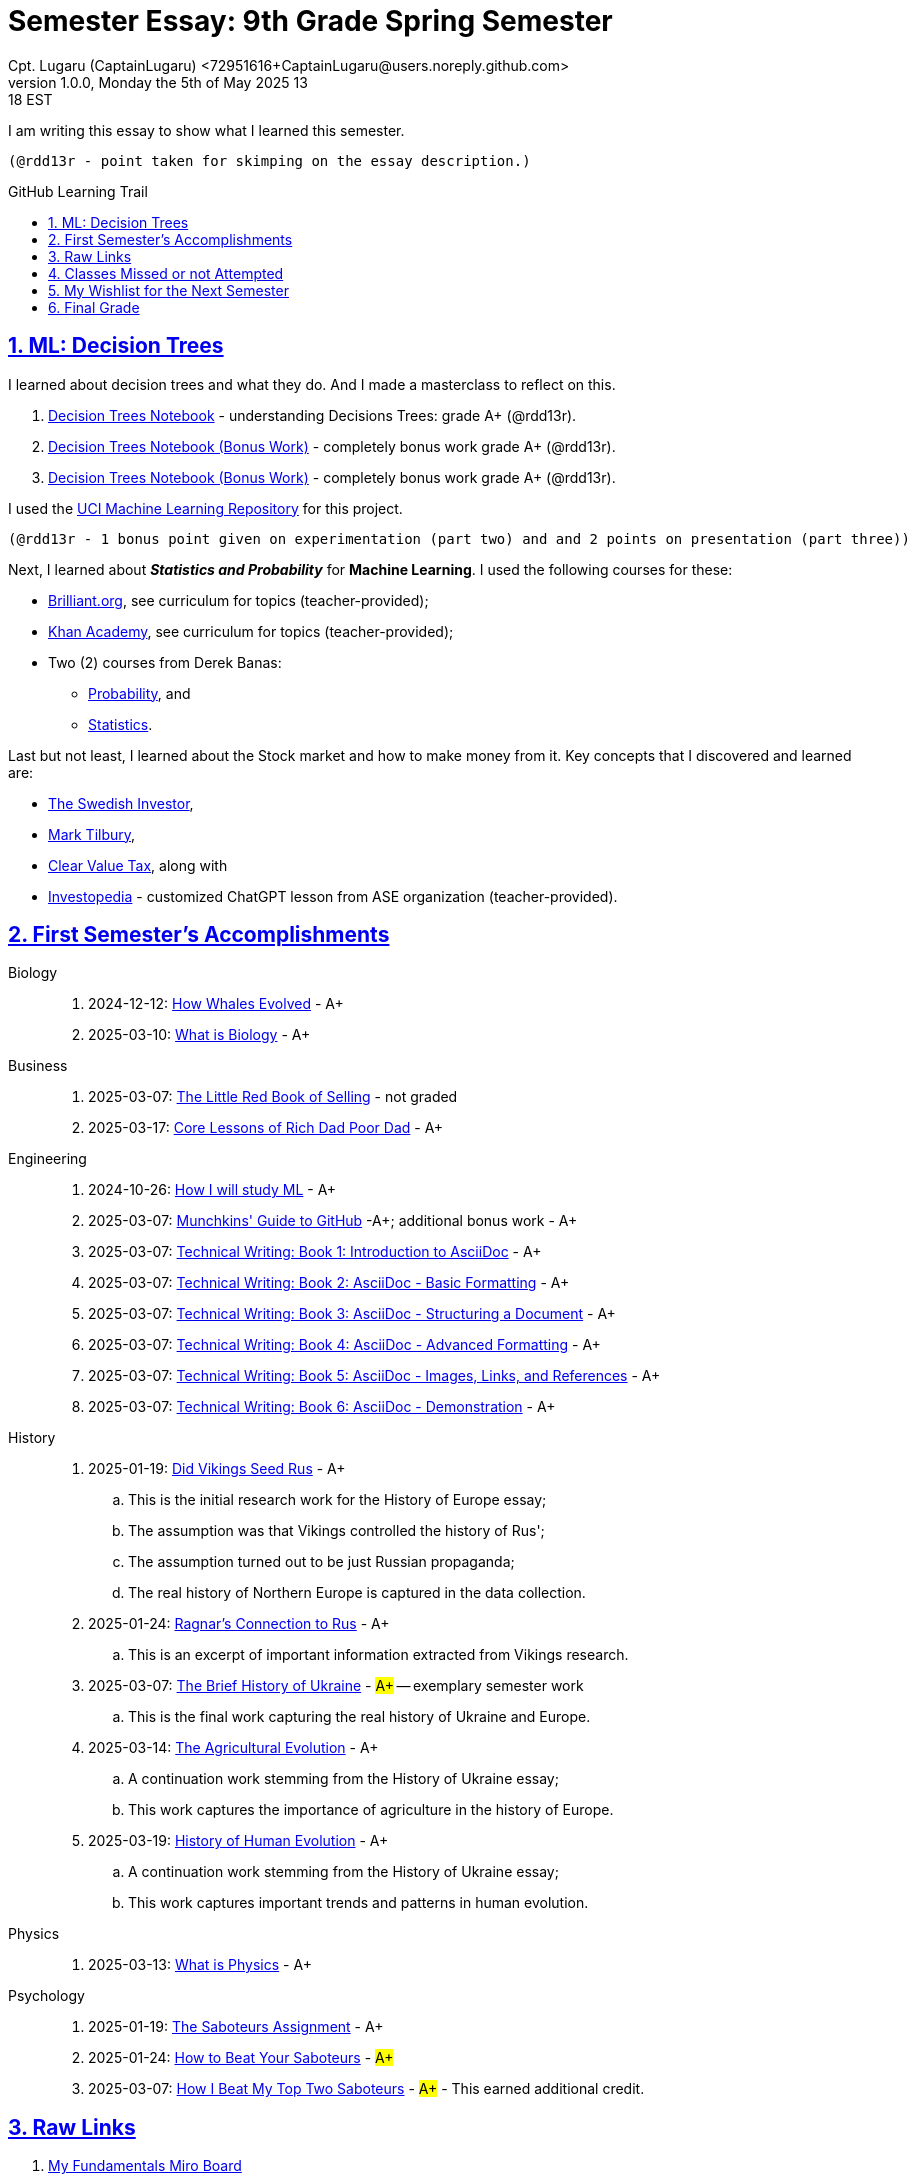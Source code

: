= Semester Essay: 9th Grade Spring Semester
Cpt. Lugaru (CaptainLugaru) <72951616+CaptainLugaru@users.noreply.github.com>
v1.0.0, Monday the 5th of May 2025 13:18 EST
:description: Semester accomplishments, learning goals, and learning objectives
:sectnums:
:sectanchors:
:sectlinks:
:icons: font
:tip-caption: 💡️
:note-caption: ℹ️
:important-caption: ❗
:caution-caption: 🔥
:warning-caption: ⚠️
:toc: preamble
:toclevels: 3
:toc-title: GitHub Learning Trail
:keywords: Homeschool Learning Journey
:sindridir: ../..
:imagesdir: ./images
:curriculumdir: {sindridir}/curriculum
:labsdir: {sindridir}/labs
ifdef::env-name[:relfilesuffix: .adoc]

:biology-how-whales-evolved: link:{curriculumdir}/Biology/onWhales/HowWhalesEvolved.adoc
:biology-what-is-biology: link:{curriculumdir}/Biology/onTheScience/WhatIsBiology.adoc

:business-on-rich-dad-poor-dad: link:{curriculumdir}/Business/onKeyBooks/RobertKiyosaki-CoreLessonsOfRichDadPoorDad.adoc
:business-on-the-little-red-book-of-selling: link:{curriculumdir}/Business/onKeyBooks/JeffreyGitomer-IntroductoryReviewOf-TheLittleRedBookOfSelling-12,5-PrinciplesOfSalesGreatness.adoc

:engineering-how-i-will-study-ml: link:{curriculumdir}/Engineering/onLearningML/HowIWillStudyML.adoc
:engineering-guide-to-github: link:{curriculumdir}/Engineering/onDevOps/MunchkinsGuideToGitHub.adoc

:engineering-technical-writing-introduction: link:{curriculumdir}/Engineering/onTechnicalWriting/1-IntroductionToAsciiDoc.adoc
:engineering-technical-writing-formatting: link:{curriculumdir}/Engineering/onTechnicalWriting/2-AsciiDocFormatting.adoc
:engineering-technical-writing-structuring-documents: link:{curriculumdir}/Engineering/onTechnicalWriting/3-AsciiDocStructuringDocuments.adoc
:engineering-technical-writing-advanced-formatting: link:{curriculumdir}/Engineering/onTechnicalWriting/4-AsciiDocAdvancedFormatting.adoc
:engineering-technical-writing-images-links-references: link:{curriculumdir}/Engineering/onTechnicalWriting/5-AsciiDocImagesLinksReferences.adoc
:engineering-technical-writing-demonstrations: link:{curriculumdir}/Engineering/onTechnicalWriting/6-AsciiDoc-DemoDocument.adoc

:history-vikings-rus: link:{curriculumdir}/History/onEasternEurope/DidVikingsSeedRus-ResearchEssay.adoc
:history-ragnar-and-rus: link:{curriculumdir}/History/onEasternEurope/EssayOnRagnarLodbrokConnectionToRus.adoc
:history-brief-ukraine: link:{curriculumdir}/History/onEasternEurope/EssayOfUkraineHistory.adoc
:history-agriculture-evolution: link:{curriculumdir}/History/onHumanEvolution/TheAgriculturalEvolution.adoc
:history-of-human-evolution: link:{curriculumdir}/History/onHumanEvolution/HistoryOfHumanEvolution.adoc

:physics-what-is-physics: link:{curriculumdir}/Physics/WhatIsPhysics.adoc

:psychology-saboteurs-assignment: link:{curriculumdir}/Psychology/onSelfAwareness/1-TheSaboteursAssignment.adoc
:psychology-how-to-beat-your-saboteurs: link:{curriculumdir}/Psychology/onSelfAwareness/2-HowToBeatYourSaboteurs.adoc
:psychology-how-i-beat-my-top-two-saboteurs: link:{curriculumdir}/Psychology/onSelfAwareness/3-HowIBeatMyTopTwoSaboteurs.adoc

I am writing this essay to show what I learned this semester. +

 (@rdd13r - point taken for skimping on the essay description.)

== ML: Decision Trees

I learned about decision trees and what they do.
And I made a masterclass to reflect on this.

. link:{labsdir}/Google/Decision-Trees-Full-Course/Decision-Trees.ipynb[Decision Trees Notebook] - understanding Decisions Trees: grade A+ (@rdd13r).

. link:{labsdir}/Google/Decision-Trees-Full-Course/Decision-Trees-Two.ipynb[Decision Trees Notebook (Bonus Work)] - completely bonus work grade A+ (@rdd13r).

. link:{labsdir}/Google/Decision-Trees-Full-Course/Decision-Trees-Three.ipynb[Decision Trees Notebook (Bonus Work)] - completely bonus work grade A+ (@rdd13r).

I used the https://archive.ics.uci.edu/[UCI Machine Learning Repository] for this project.

 (@rdd13r - 1 bonus point given on experimentation (part two) and and 2 points on presentation (part three))

Next, I learned about *_Statistics and Probability_* for *Machine Learning*.
I used the following courses for these:

* https://brilliant.org/?utm_source=search&utm_medium=cpc[Brilliant.org], see curriculum for topics (teacher-provided);
* https://www.khanacademy.org[Khan Academy], see curriculum for topics (teacher-provided);
* Two (2) courses from Derek Banas:
** https://www.youtube.com/watch?v=k_FISWJKoFQ[Probability], and
** https://www.youtube.com/watch?v=tcusIOfI_GM&t=1ss[Statistics].

Last but not least, I learned about the Stock market and how to make money from it.
Key concepts that I discovered and learned are:

* https://www.youtube.com/@TheSwedishInvestor[The Swedish Investor],
* https://www.youtube.com/@marktilbury[Mark Tilbury],
* https://www.youtube.com/@clearvaluetax9382[Clear Value Tax], along with
* https://auth.investopedia.com/realms/investopedia/protocol/openid-connect/auth?client_id=finance-simulator&redirect_uri=https%3A%2F%2Fwww.investopedia.com%2Fsimulator%2Fportfolio&state=04f87af4-dd16-4c64-ab0a-2ab55ae305a3&response_mode=fragment&response_type=code&scope=openid&nonce=59285f60-87cb-4aaa-b7b6-985116a666eb[Investopedia] - customized ChatGPT lesson from ASE organization (teacher-provided).

== First Semester's Accomplishments

Biology::
. 2024-12-12: {biology-how-whales-evolved}[How Whales Evolved] - A+
. 2025-03-10: {biology-what-is-biology}[What is Biology] - A+

Business::
. 2025-03-07: {business-on-the-little-red-book-of-selling}[The Little Red Book of Selling] - not graded
. 2025-03-17: {business-on-rich-dad-poor-dad}[Core Lessons of Rich Dad Poor Dad] - A+

Engineering::
. 2024-10-26: {engineering-how-i-will-study-ml}[How I will study ML] - A+
. 2025-03-07: {engineering-guide-to-github}[Munchkins' Guide to GitHub] -A+; additional bonus work - A+
. 2025-03-07: {engineering-technical-writing-introduction}[Technical Writing: Book 1: Introduction to AsciiDoc] - A+
. 2025-03-07: {engineering-technical-writing-formatting}[Technical Writing: Book 2: AsciiDoc - Basic Formatting] - A+
. 2025-03-07: {engineering-technical-writing-structuring-documents}[Technical Writing: Book 3: AsciiDoc - Structuring a Document] - A+
. 2025-03-07: {engineering-technical-writing-advanced-formatting}[Technical Writing: Book 4: AsciiDoc - Advanced Formatting] - A+
. 2025-03-07: {engineering-technical-writing-images-links-references}[Technical Writing: Book 5: AsciiDoc - Images, Links, and References] - A+
. 2025-03-07: {engineering-technical-writing-demonstrations}[Technical Writing: Book 6: AsciiDoc - Demonstration] - A+

History::
. 2025-01-19: {history-vikings-rus}[Did Vikings Seed Rus] - A+
.. This is the initial research work for the History of Europe essay;
.. The assumption was that Vikings controlled the history of Rus';
.. The assumption turned out to be just Russian propaganda;
.. The real history of Northern Europe is captured in the data collection.
. 2025-01-24: {history-ragnar-and-rus}[Ragnar's Connection to Rus] - A+
.. This is an excerpt of important information extracted from Vikings research.
. 2025-03-07: {history-brief-ukraine}[The Brief History of Ukraine] - #A+# -- exemplary semester work
.. This is the final work capturing the real history of Ukraine and Europe.
. 2025-03-14: {history-agriculture-evolution}[The Agricultural Evolution] - A+
.. A continuation work stemming from the History of Ukraine essay;
.. This work captures the importance of agriculture in the history of Europe.
. 2025-03-19: {history-of-human-evolution}[History of Human Evolution] - A+
.. A continuation work stemming from the History of Ukraine essay;
.. This work captures important trends and patterns in human evolution.

Physics::
. 2025-03-13: {physics-what-is-physics}[What is Physics] - A+

Psychology::
. 2025-01-19: {psychology-saboteurs-assignment}[The Saboteurs Assignment] - A+
. 2025-01-24: {psychology-how-to-beat-your-saboteurs}[How to Beat Your Saboteurs] - #A+#
. 2025-03-07: {psychology-how-i-beat-my-top-two-saboteurs}[How I Beat My Top Two Saboteurs] - #A+# - This earned additional credit.

== Raw Links

. link:{labsdir}/Google/102-ml-foundations/MyFundamentalsMiroBoard.ipynb[My Fundamentals Miro Board]
. link:{labsdir}/Google/104-core-libraries/01-Numpy.ipynb[My Numpy Notebook]
. link:{labsdir}/Google/104-core-libraries/02-Pandas.ipynb[My Pandas Notebook]
. link:{labsdir}/Google/104-core-libraries/03-VisualLibraries.ipynb[My Visual Libraries Notebook]
. link:{labsdir}/Google/104-core-libraries/04-TensorFlow.ipynb[My Tensor Flow Notebook]
. link:{labsdir}/Google/104-core-libraries/05-SkLearn.ipynb[My SkLearn Notebook]
. link:{labsdir}/Google/104-core-libraries/06-Pytorch.ipynb[My Pytorch Notebook]
. link:{labsdir}/Google/105-Models-Basics-ML/KNN-Model.ipynb[My KNN Model Notebook]
. link:{labsdir}/Google/105-Models-Basics-ML/LinearRegression.ipynb[My Linear Regression Notebook]
. link:{labsdir}/Google/105-Models-Basics-ML/LogisticRegression.ipynb[My Logistic Regression Notebook]






== Classes Missed or not Attempted

Some Classes I missed though this semester are:

. History, although I really wanted to continue my learning trails in Europe;
. Science, especially the Introduction to Physics that was moved down;
. And American Literature, because we're waiting on the right textbooks.

These can be made up in the future.


== My Wishlist for the Next Semester

As for next semester, I plan on Learning:

. Business and Economics;
. Expanding Python;
. Science and History of computers;
. Mathematics of Algebra;
. Continuation of ML.

== Final Grade

* (3) three points taken for the sloppy summary;
* (4) four points granted for independent research and depth.

#A+ final grade.#






